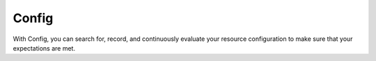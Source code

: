 Config
======

With Config, you can search for, record, and continuously evaluate your resource configuration to make sure that your expectations are met.

.. directive_wrapper::
   :class: container-sbv

   .. service_card::
      :service_type: config
      :umn: This document describes Config, helping you properly use the service.
      :api-ref: This document describes the Config APIs.